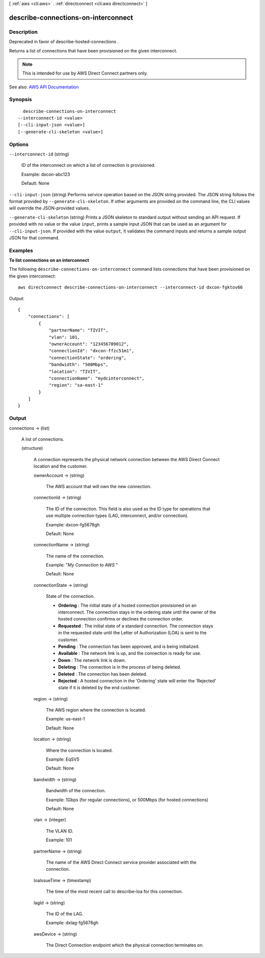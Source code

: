 [ :ref:`aws <cli:aws>` . :ref:`directconnect <cli:aws directconnect>` ]

.. _cli:aws directconnect describe-connections-on-interconnect:


************************************
describe-connections-on-interconnect
************************************



===========
Description
===========



Deprecated in favor of  describe-hosted-connections .

 

Returns a list of connections that have been provisioned on the given interconnect.

 

.. note::

   

  This is intended for use by AWS Direct Connect partners only.

   



See also: `AWS API Documentation <https://docs.aws.amazon.com/goto/WebAPI/directconnect-2012-10-25/DescribeConnectionsOnInterconnect>`_


========
Synopsis
========

::

    describe-connections-on-interconnect
  --interconnect-id <value>
  [--cli-input-json <value>]
  [--generate-cli-skeleton <value>]




=======
Options
=======

``--interconnect-id`` (string)


  ID of the interconnect on which a list of connection is provisioned.

   

  Example: dxcon-abc123

   

  Default: None

  

``--cli-input-json`` (string)
Performs service operation based on the JSON string provided. The JSON string follows the format provided by ``--generate-cli-skeleton``. If other arguments are provided on the command line, the CLI values will override the JSON-provided values.

``--generate-cli-skeleton`` (string)
Prints a JSON skeleton to standard output without sending an API request. If provided with no value or the value ``input``, prints a sample input JSON that can be used as an argument for ``--cli-input-json``. If provided with the value ``output``, it validates the command inputs and returns a sample output JSON for that command.



========
Examples
========

**To list connections on an interconnect**

The following ``describe-connections-on-interconnect`` command lists connections that have been provisioned on the given interconnect::

  aws directconnect describe-connections-on-interconnect --interconnect-id dxcon-fgktov66

Output::

  {
      "connections": [
          {
              "partnerName": "TIVIT", 
              "vlan": 101, 
              "ownerAccount": "123456789012", 
              "connectionId": "dxcon-ffzc51m1", 
              "connectionState": "ordering", 
              "bandwidth": "500Mbps", 
              "location": "TIVIT", 
              "connectionName": "mydcinterconnect", 
              "region": "sa-east-1"
          }
      ]
  }

======
Output
======

connections -> (list)

  

  A list of connections.

  

  (structure)

    

    A connection represents the physical network connection between the AWS Direct Connect location and the customer.

    

    ownerAccount -> (string)

      

      The AWS account that will own the new connection.

      

      

    connectionId -> (string)

      

      The ID of the connection. This field is also used as the ID type for operations that use multiple connection types (LAG, interconnect, and/or connection).

       

      Example: dxcon-fg5678gh

       

      Default: None

      

      

    connectionName -> (string)

      

      The name of the connection.

       

      Example: "*My Connection to AWS* "

       

      Default: None

      

      

    connectionState -> (string)

      

      State of the connection.

       

       
      * **Ordering** : The initial state of a hosted connection provisioned on an interconnect. The connection stays in the ordering state until the owner of the hosted connection confirms or declines the connection order. 
       
      * **Requested** : The initial state of a standard connection. The connection stays in the requested state until the Letter of Authorization (LOA) is sent to the customer. 
       
      * **Pending** : The connection has been approved, and is being initialized. 
       
      * **Available** : The network link is up, and the connection is ready for use. 
       
      * **Down** : The network link is down. 
       
      * **Deleting** : The connection is in the process of being deleted. 
       
      * **Deleted** : The connection has been deleted. 
       
      * **Rejected** : A hosted connection in the 'Ordering' state will enter the 'Rejected' state if it is deleted by the end customer. 
       

      

      

    region -> (string)

      

      The AWS region where the connection is located.

       

      Example: us-east-1

       

      Default: None

      

      

    location -> (string)

      

      Where the connection is located.

       

      Example: EqSV5

       

      Default: None

      

      

    bandwidth -> (string)

      

      Bandwidth of the connection.

       

      Example: 1Gbps (for regular connections), or 500Mbps (for hosted connections)

       

      Default: None

      

      

    vlan -> (integer)

      

      The VLAN ID.

       

      Example: 101

      

      

    partnerName -> (string)

      

      The name of the AWS Direct Connect service provider associated with the connection.

      

      

    loaIssueTime -> (timestamp)

      

      The time of the most recent call to  describe-loa for this connection.

      

      

    lagId -> (string)

      

      The ID of the LAG.

       

      Example: dxlag-fg5678gh

      

      

    awsDevice -> (string)

      

      The Direct Connection endpoint which the physical connection terminates on.

      

      

    

  

